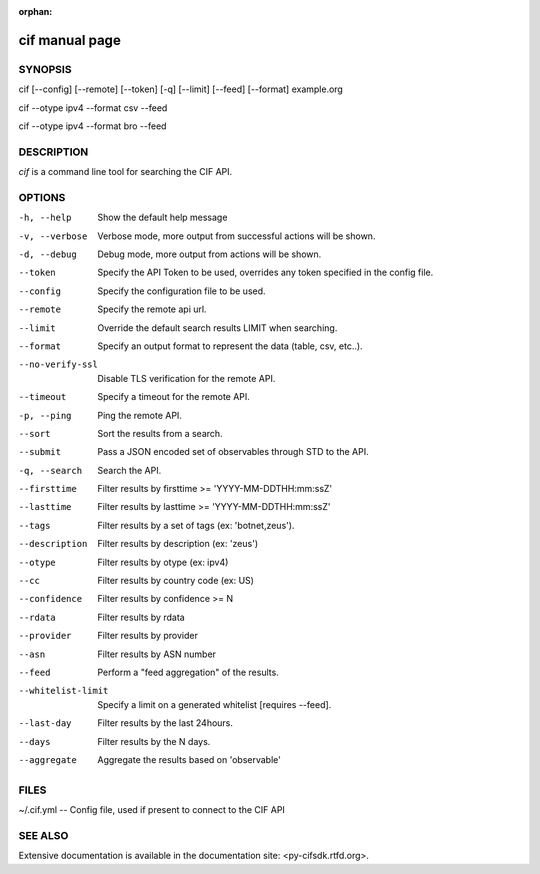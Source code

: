:orphan:

cif manual page
===============

SYNOPSIS
--------
cif [--config] [--remote] [--token] [-q] [--limit] [--feed] [--format] example.org

cif --otype ipv4 --format csv --feed

cif --otype ipv4 --format bro --feed


DESCRIPTION
-----------

*cif* is a command line tool for searching the CIF API.


OPTIONS
-------

-h, --help
    Show the default help message

-v, --verbose
    Verbose mode, more output from successful actions will be shown.

-d, --debug
    Debug mode, more output from actions will be shown.

--token
    Specify the API Token to be used, overrides any token specified in the config file.

--config
    Specify the configuration file to be used.

--remote
    Specify the remote api url.

--limit
    Override the default search results LIMIT when searching.

--format
    Specify an output format to represent the data (table, csv, etc..).

--no-verify-ssl
    Disable TLS verification for the remote API.

--timeout
    Specify a timeout for the remote API.

-p, --ping
    Ping the remote API.

--sort
    Sort the results from a search.

--submit
    Pass a JSON encoded set of observables through STD to the API.

-q, --search
    Search the API.

--firsttime
    Filter results by firsttime >= 'YYYY-MM-DDTHH:mm:ssZ'

--lasttime
    Filter results by lasttime >= 'YYYY-MM-DDTHH:mm:ssZ'

--tags
    Filter results by a set of tags (ex: 'botnet,zeus').

--description
    Filter results by description (ex: 'zeus')

--otype
    Filter results by otype (ex: ipv4)

--cc
    Filter results by country code (ex: US)

--confidence
    Filter results by confidence >= N

--rdata
    Filter results by rdata

--provider
    Filter results by provider

--asn
    Filter results by ASN number

--feed
    Perform a "feed aggregation" of the results.

--whitelist-limit
    Specify a limit on a generated whitelist [requires --feed].

--last-day
    Filter results by the last 24hours.

--days
    Filter results by the N days.

--aggregate
    Aggregate the results based on 'observable'

FILES
-----

~/.cif.yml -- Config file, used if present to connect to the CIF API


SEE ALSO
--------

Extensive documentation is available in the documentation site: <py-cifsdk.rtfd.org>.
